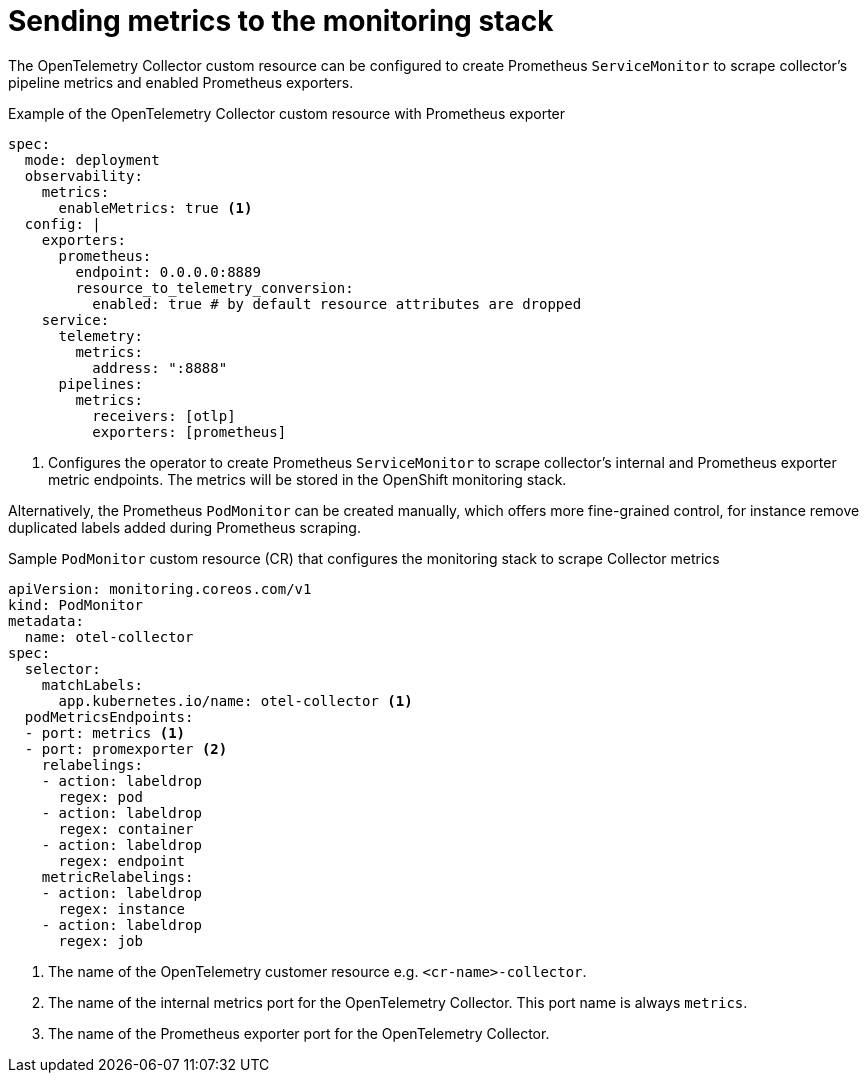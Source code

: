 ////
This module is included in the following assemblies:
- distr_tracing_install/distributed-tracing-deploying-otel.adoc
////
:_content-type: REFERENCE
[id="distr-tracing-send-metrics-monitoring-stack_{context}"]
= Sending metrics to the monitoring stack

The OpenTelemetry Collector custom resource can be configured to create Prometheus `ServiceMonitor` to scrape collector's pipeline metrics and enabled Prometheus exporters.

.Example of the OpenTelemetry Collector custom resource with Prometheus exporter
[source,yaml]
----
spec:
  mode: deployment
  observability:
    metrics:
      enableMetrics: true <1>
  config: |
    exporters:
      prometheus:
        endpoint: 0.0.0.0:8889
        resource_to_telemetry_conversion:
          enabled: true # by default resource attributes are dropped
    service:
      telemetry:
        metrics:
          address: ":8888"
      pipelines:
        metrics:
          receivers: [otlp]
          exporters: [prometheus]
----
<1> Configures the operator to create Prometheus `ServiceMonitor` to scrape collector's internal and Prometheus exporter metric endpoints. The metrics will be stored in the OpenShift monitoring stack.


Alternatively, the Prometheus `PodMonitor` can be created manually, which offers more fine-grained control, for instance remove duplicated labels added during Prometheus scraping.

.Sample `PodMonitor` custom resource (CR) that configures the monitoring stack to scrape Collector metrics
[source,yaml]
----
apiVersion: monitoring.coreos.com/v1
kind: PodMonitor
metadata:
  name: otel-collector
spec:
  selector:
    matchLabels:
      app.kubernetes.io/name: otel-collector <1>
  podMetricsEndpoints:
  - port: metrics <1>
  - port: promexporter <2>
    relabelings:
    - action: labeldrop
      regex: pod
    - action: labeldrop
      regex: container
    - action: labeldrop
      regex: endpoint
    metricRelabelings:
    - action: labeldrop
      regex: instance
    - action: labeldrop
      regex: job
----
<1> The name of the OpenTelemetry customer resource e.g. `<cr-name>-collector`.
<2> The name of the internal metrics port for the OpenTelemetry Collector. This port name is always `metrics`.
<3> The name of the Prometheus exporter port for the OpenTelemetry Collector.
